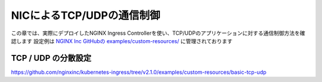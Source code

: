 NICによるTCP/UDPの通信制御
####

この章では、実際にデプロイしたNGINX Ingress Controllerを使い、TCP/UDPのアプリケーションに対する通信制御方法を確認します
設定例は `NGINX Inc GitHubの examples/custom-resources/ <https://github.com/nginxinc/kubernetes-ingress/tree/v2.1.0/examples/custom-resources>`__ に管理されております



TCP / UDP の分散設定
====

https://github.com/nginxinc/kubernetes-ingress/tree/v2.1.0/examples/custom-resources/basic-tcp-udp


